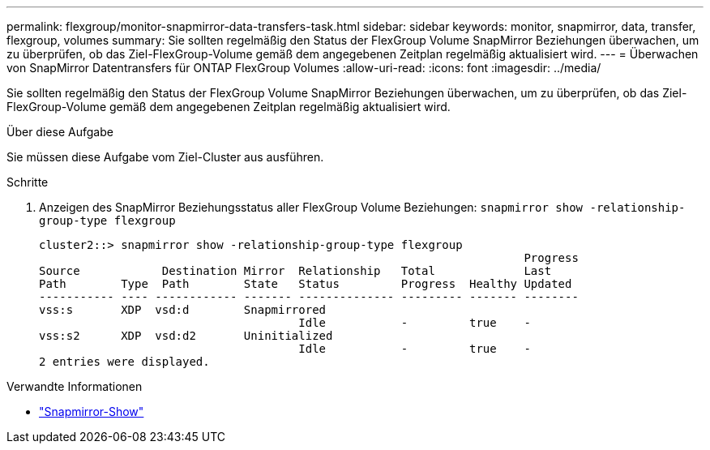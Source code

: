 ---
permalink: flexgroup/monitor-snapmirror-data-transfers-task.html 
sidebar: sidebar 
keywords: monitor, snapmirror, data, transfer, flexgroup, volumes 
summary: Sie sollten regelmäßig den Status der FlexGroup Volume SnapMirror Beziehungen überwachen, um zu überprüfen, ob das Ziel-FlexGroup-Volume gemäß dem angegebenen Zeitplan regelmäßig aktualisiert wird. 
---
= Überwachen von SnapMirror Datentransfers für ONTAP FlexGroup Volumes
:allow-uri-read: 
:icons: font
:imagesdir: ../media/


[role="lead"]
Sie sollten regelmäßig den Status der FlexGroup Volume SnapMirror Beziehungen überwachen, um zu überprüfen, ob das Ziel-FlexGroup-Volume gemäß dem angegebenen Zeitplan regelmäßig aktualisiert wird.

.Über diese Aufgabe
Sie müssen diese Aufgabe vom Ziel-Cluster aus ausführen.

.Schritte
. Anzeigen des SnapMirror Beziehungsstatus aller FlexGroup Volume Beziehungen: `snapmirror show -relationship-group-type flexgroup`
+
[listing]
----
cluster2::> snapmirror show -relationship-group-type flexgroup
                                                                       Progress
Source            Destination Mirror  Relationship   Total             Last
Path        Type  Path        State   Status         Progress  Healthy Updated
----------- ---- ------------ ------- -------------- --------- ------- --------
vss:s       XDP  vsd:d        Snapmirrored
                                      Idle           -         true    -
vss:s2      XDP  vsd:d2       Uninitialized
                                      Idle           -         true    -
2 entries were displayed.
----


.Verwandte Informationen
* link:https://docs.netapp.com/us-en/ontap-cli/snapmirror-show.html["Snapmirror-Show"^]

